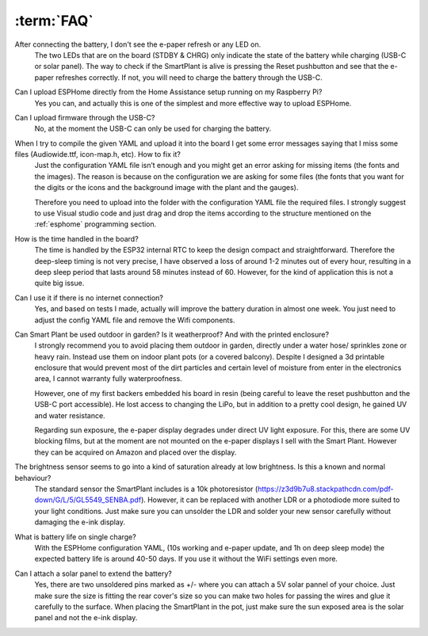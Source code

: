 :term:`FAQ`
=============================

After connecting the battery, I don't see the e-paper refresh or any LED on.
    The two LEDs that are on the board (STDBY & CHRG) only indicate the state of the battery while charging (USB-C or solar panel). The way to 
    check if the SmartPlant is alive is pressing the Reset pushbutton and see that the e-paper refreshes correctly. If not, you will need to 
    charge the battery through the USB-C. 

Can I upload ESPHome directly from the Home Assistance setup running on my Raspberry Pi?
    Yes you can, and actually this is one of the simplest and more effective way to upload ESPHome.

Can I upload firmware through the USB-C?
    No, at the moment the USB-C can only be used for charging the battery.

When I try to compile the given YAML and upload it into the board I get some error messages saying that I miss some files (Audiowide.ttf, icon-map.h, etc). How to fix it?
    Just the configuration YAML file isn’t enough and you might get an error asking for missing items (the fonts and the images). The reason is because
    on the configuration we are asking for some files (the fonts that you want for the digits or the icons and the background image with the plant and the gauges).
    
    Therefore you need to upload into the folder with the configuration YAML file the required files. I strongly suggest to use Visual studio code and just drag and 
    drop the items according to the structure mentioned on the :ref:`esphome` programming section.

How is the time handled in the board? 
    The time is handled by the ESP32 internal RTC to keep the design compact and straightforward. Therefore the deep-sleep timing is not very 
    precise, I have observed a loss of around 1-2 minutes out of every hour, resulting in a deep sleep period that lasts around 58 minutes 
    instead of 60. However, for the kind of application this is not a quite big issue. 

Can I use it if there is no internet connection? 
    Yes, and based on tests I made, actually will improve the battery duration in almost one week. You just need to adjust the config YAML file 
    and remove the Wifi components.

Can Smart Plant be used outdoor in garden? Is it weatherproof? And with the printed enclosure? 
    I strongly recommend you to avoid placing them outdoor in garden, directly under a water hose/ sprinkles zone
    or heavy rain. Instead use them on indoor plant pots (or a covered balcony). 
    Despite I designed a 3d printable enclosure that would prevent most of the dirt particles and certain level of moisture from enter in 
    the electronics area, I cannot warranty fully waterproofness.

    However, one of my first backers embedded his board in resin (being careful to leave the reset pushbutton and the USB-C port accessible). 
    He lost access to changing the LiPo, but in addition to a pretty cool design, he gained UV and water resistance.
    
    Regarding sun exposure, the e-paper display degrades under direct UV light exposure. For this, there are some UV blocking films, 
    but at the moment are not mounted on the e-paper displays I sell with the Smart Plant. However they can be acquired on Amazon and 
    placed over the display.

The brightness sensor seems to go into a kind of saturation already at low brightness. Is this a known and normal behaviour? 
    The standard sensor the SmartPlant includes is a 10k photoresistor (https://z3d9b7u8.stackpathcdn.com/pdf-down/G/L/5/GL5549_SENBA.pdf).
    However, it can be replaced with another LDR or a photodiode more suited to your light conditions. Just make sure you can unsolder the LDR 
    and solder your new sensor carefully without damaging the e-ink display.

What is battery life on single charge?
    With the ESPHome configuration YAML, (10s working and e-paper update, and 1h on deep sleep mode) the expected battery life is around 40-50 days. 
    If you use it without the WiFi settings even more.

Can I attach a solar panel to extend the battery?
    Yes, there are two unsoldered pins marked as +/- where you can attach a 5V solar pannel of your choice. Just make sure the size is fitting 
    the rear cover's size so you can make two holes for passing the wires and glue it carefully to the surface.
    When placing the SmartPlant in the pot, just make sure the sun exposed area is the solar panel and not the e-ink display.

